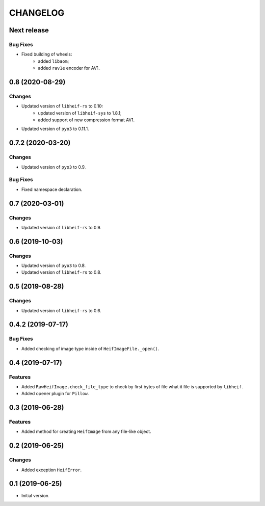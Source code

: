 ..  Changelog format guide.
    - Before make new release of egg you MUST add here a header for new version with name "Next release".
    - After all headers and paragraphs you MUST add only ONE empty line.
    - At the end of sentence which describes some changes SHOULD be identifier of task from our task manager.
      This identifier MUST be placed in brackets. If a hot fix has not the task identifier then you
      can use the word "HOTFIX" instead of it.
    - At the end of sentence MUST stand a point.
    - List of changes in the one version MUST be grouped in the next sections:
        - Features
        - Changes
        - Bug Fixes
        - Docs

CHANGELOG
*********

Next release
============

Bug Fixes
---------

- Fixed building of wheels:
    - added ``libaom``;
    - added ``rav1e`` encoder for AV1.

0.8 (2020-08-29)
================

Changes
-------

- Updated version of ``libheif-rs`` to 0.10:
    - updated version of ``libheif-sys`` to 1.8.1;
    - added support of new compression format AV1.
- Updated version of ``pyo3`` to 0.11.1.

0.7.2 (2020-03-20)
==================

Changes
-------

- Updated version of ``pyo3`` to 0.9.

Bug Fixes
---------

- Fixed namespace declaration.

0.7 (2020-03-01)
================

Changes
-------

- Updated version of ``libheif-rs`` to 0.9.

0.6 (2019-10-03)
================

Changes
-------

- Updated version of ``pyo3`` to 0.8.
- Updated version of ``libheif-rs`` to 0.8.

0.5 (2019-08-28)
================

Changes
-------

- Updated version of ``libheif-rs`` to 0.6.

0.4.2 (2019-07-17)
==================

Bug Fixes
---------

- Added checking of image type inside of ``HeifImageFile._open()``.

0.4 (2019-07-17)
================

Features
--------

- Added ``RawHeifImage.check_file_type`` to check by first bytes of file
  what it file is supported by ``libheif``.
- Added opener plugin for ``Pillow``.

0.3 (2019-06-28)
================

Features
--------

- Added method for creating ``HeifImage`` from any file-like object.

0.2 (2019-06-25)
================

Changes
-------

- Added exception ``HeifError``.

0.1 (2019-06-25)
================

- Initial version.
